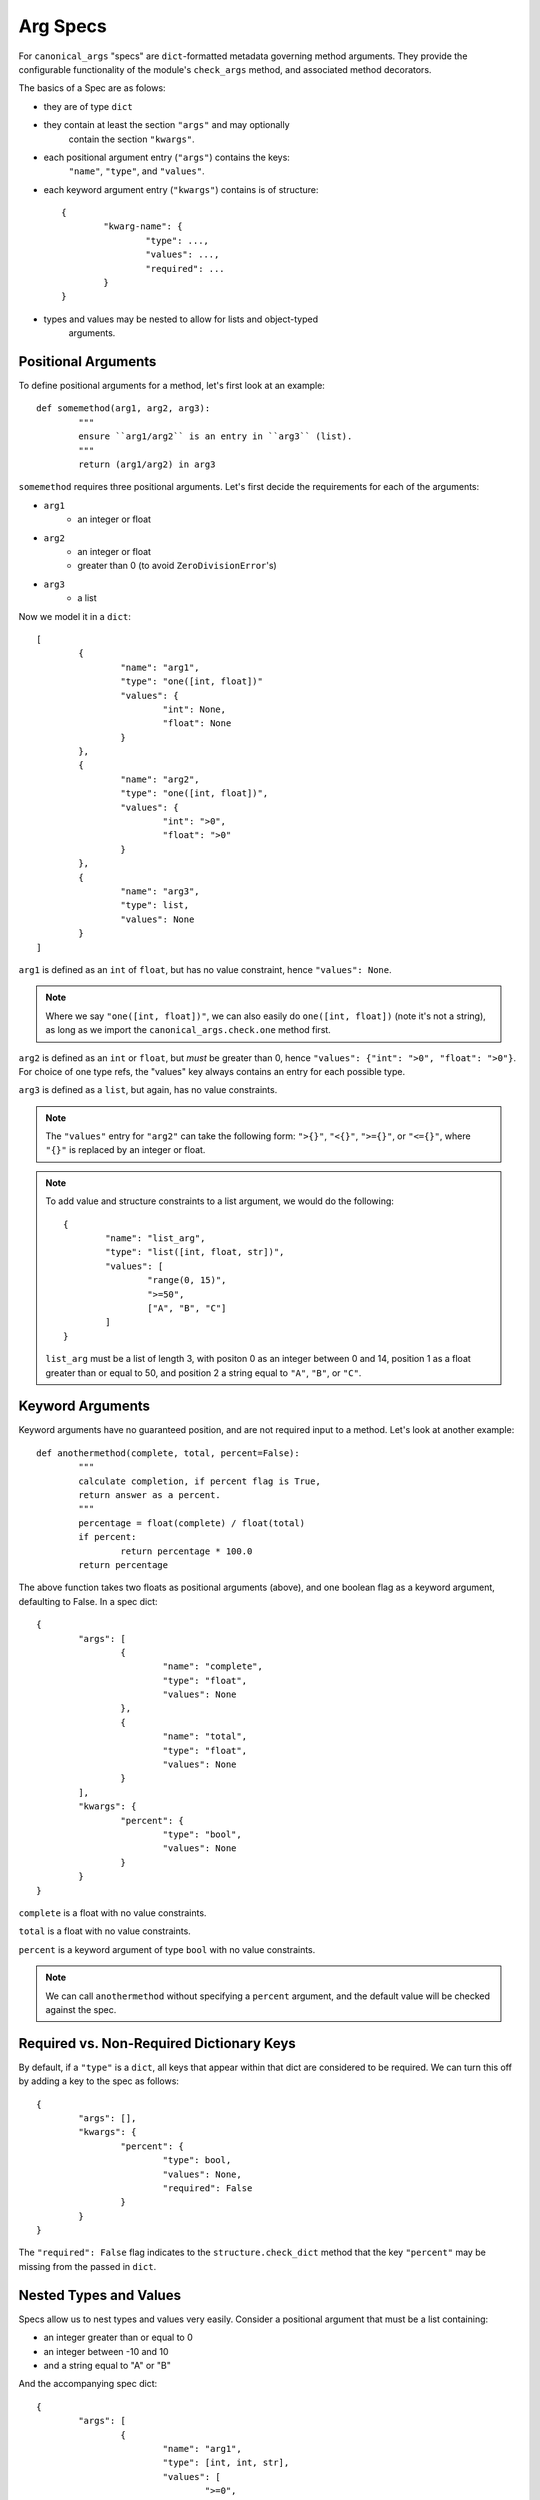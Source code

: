 Arg Specs
=========

For ``canonical_args`` "specs" are ``dict``-formatted metadata
governing method arguments.  They provide the configurable
functionality of the module's ``check_args`` method, and associated
method decorators.

The basics of a Spec are as folows:

- they are of type ``dict``
- they contain at least the section ``"args"`` and may optionally
	contain the section ``"kwargs"``.
- each positional argument entry (``"args"``) contains the keys:
	``"name"``, ``"type"``, and ``"values"``.
- each keyword argument entry (``"kwargs"``) contains is of structure: ::
	
	{
		"kwarg-name": {
			"type": ...,
			"values": ...,
			"required": ...
		}
	}

- types and values may be nested to allow for lists and object-typed
	arguments.

Positional Arguments
--------------------

To define positional arguments for a method, let's first look at an
example: ::

	def somemethod(arg1, arg2, arg3):
		"""
		ensure ``arg1/arg2`` is an entry in ``arg3`` (list).
		"""
		return (arg1/arg2) in arg3

``somemethod`` requires three positional arguments. Let's first decide
the requirements for each of the arguments:

- ``arg1``
	- an integer or float
- ``arg2``
	- an integer or float
	- greater than 0 (to avoid ``ZeroDivisionError``'s)
- ``arg3``
	- a list

Now we model it in a ``dict``: ::

	[
		{
			"name": "arg1",
			"type": "one([int, float])"
			"values": {
				"int": None,
				"float": None
			}
		},
		{
			"name": "arg2",
			"type": "one([int, float])",
			"values": {
				"int": ">0",
				"float": ">0"
			}
		},
		{
			"name": "arg3",
			"type": list,
			"values": None
		}
	]

``arg1`` is defined as an ``int`` of ``float``, but has no value constraint, hence ``"values": None``.

.. note :: Where we say ``"one([int, float])"``, we can also easily do ``one([int, float])`` (note it's not a string), as long as we import the ``canonical_args.check.one`` method first.


``arg2`` is defined as an ``int`` or ``float``, but *must* be greater than 0, hence ``"values": {"int": ">0", "float": ">0"}``.  For choice of one type refs, the "values" key always contains an entry for each possible type.

``arg3`` is defined as a ``list``, but again, has no value constraints.

.. note :: The ``"values"`` entry for ``"arg2"`` can take the following form:
	``">{}"``, ``"<{}"``, ``">={}"``, or ``"<={}"``, where ``"{}"`` is replaced
	by an integer or float.

.. note :: To add value and structure constraints to a list argument, we would do the following: ::
	
		{
			"name": "list_arg",
			"type": "list([int, float, str])",
			"values": [
				"range(0, 15)",
				">=50",
				["A", "B", "C"]
			]
		}

	``list_arg`` must be a list of length 3, with positon 0 as an integer between 0 and 14, position 1 as a float greater than or equal to 50, and position 2 a string equal to ``"A"``, ``"B"``, or ``"C"``.

Keyword Arguments
-----------------

Keyword arguments have no guaranteed position, and are not required input to a method.  Let's look at another example: ::

	def anothermethod(complete, total, percent=False):
		"""
		calculate completion, if percent flag is True,
		return answer as a percent.
		"""
		percentage = float(complete) / float(total)
		if percent:
			return percentage * 100.0
		return percentage

The above function takes two floats as positional arguments (above), and one
boolean flag as a keyword argument, defaulting to False.  In a spec dict: ::

	{
		"args": [
			{
				"name": "complete",
				"type": "float",
				"values": None
			},
			{
				"name": "total",
				"type": "float",
				"values": None
			}
		],
		"kwargs": {
			"percent": {
				"type": "bool",
				"values": None
			}
		}
	}

``complete`` is a float with no value constraints.

``total`` is a float with no value constraints.

``percent`` is a keyword argument of type ``bool`` with no value constraints.

.. note :: We can call ``anothermethod`` without specifying a ``percent`` argument, and the default value will be checked against the spec.


Required vs. Non-Required Dictionary Keys
-----------------------------------------
By default, if a ``"type"`` is a ``dict``, all keys that appear within that dict are considered to be required.  We can turn this off by adding a key to the spec as follows: ::

	{
		"args": [],
		"kwargs": {
			"percent": {
				"type": bool,
				"values": None,
				"required": False
			}
		}
	}

The ``"required": False`` flag indicates to the ``structure.check_dict`` method that the key ``"percent"`` may be missing from the passed in ``dict``.


Nested Types and Values
-----------------------

Specs allow us to nest types and values very easily.  Consider a positional argument that must be a list containing:

- an integer greater than or equal to 0
- an integer between -10 and 10
- and a string equal to "A" or "B"

And the accompanying spec dict: ::

	{
		"args": [
			{
				"name": "arg1",
				"type": [int, int, str],
				"values": [
					">=0",
					"range(-10, 10)"
					["A", "B"]
				]
			}
		]
	}

Note that ``"values"`` and ``"type"`` now take the form of lists, with an entry for each required position in the argument.

``dict``'s are slightly more complicated. Essentially, we nest the arg spec for a ``dict`` in the parent's ``"values"`` entry, and let recursion do the work.  Once again, let's use an example: ::

	{
		"args": [
			{
				"name": "arg1",
				"type": dict,
				"values": {
					"dict-keyword": {
						"type": int,
						"values": None
					},
					"dict-keywork2": {
						"type": float,
						"values": ">=0"
					}
				}
			}
		]
	}

This defines a method that takes a single argument of type ``dict``.  The ``dict`` however, in this case, **must** contain the keys ``"dict-keyword"`` (of type ``int`` with no value constraints), ``"dict-keyword2"`` (of type ``float`` and greater than or equal to 0).

.. note :: We can continue to nest as many ``dict``'s, ``list``'s and ``tuple``'s as we choose.

Objects as Parameters
---------------------

It is often necessary to pass instantiated objects as parameters to methods.  This can also be handled by ``canonical_args``.  Let's assume we have a class located at ``a_package.a_module.SomeClass``.  To require a parameter to either instance **or subinstance** this class, we do the following: ::

	{
		"args": [
			{
				"name": "object_argument",
				"type": "a_package.a_module.SomeClass",
				"values": None
			}
		]
	}

``canonical_args`` will now ensure the parameter passed for ``"object_parameter"`` is of type ``"a_package.a_module.SomeClass"``, and will even import ``SomeClass`` from ``a_package.a_module`` automatically.

.. warning :: Ensure that any object path is to trusted code, or the import process can open a potential security vulnerability!!

